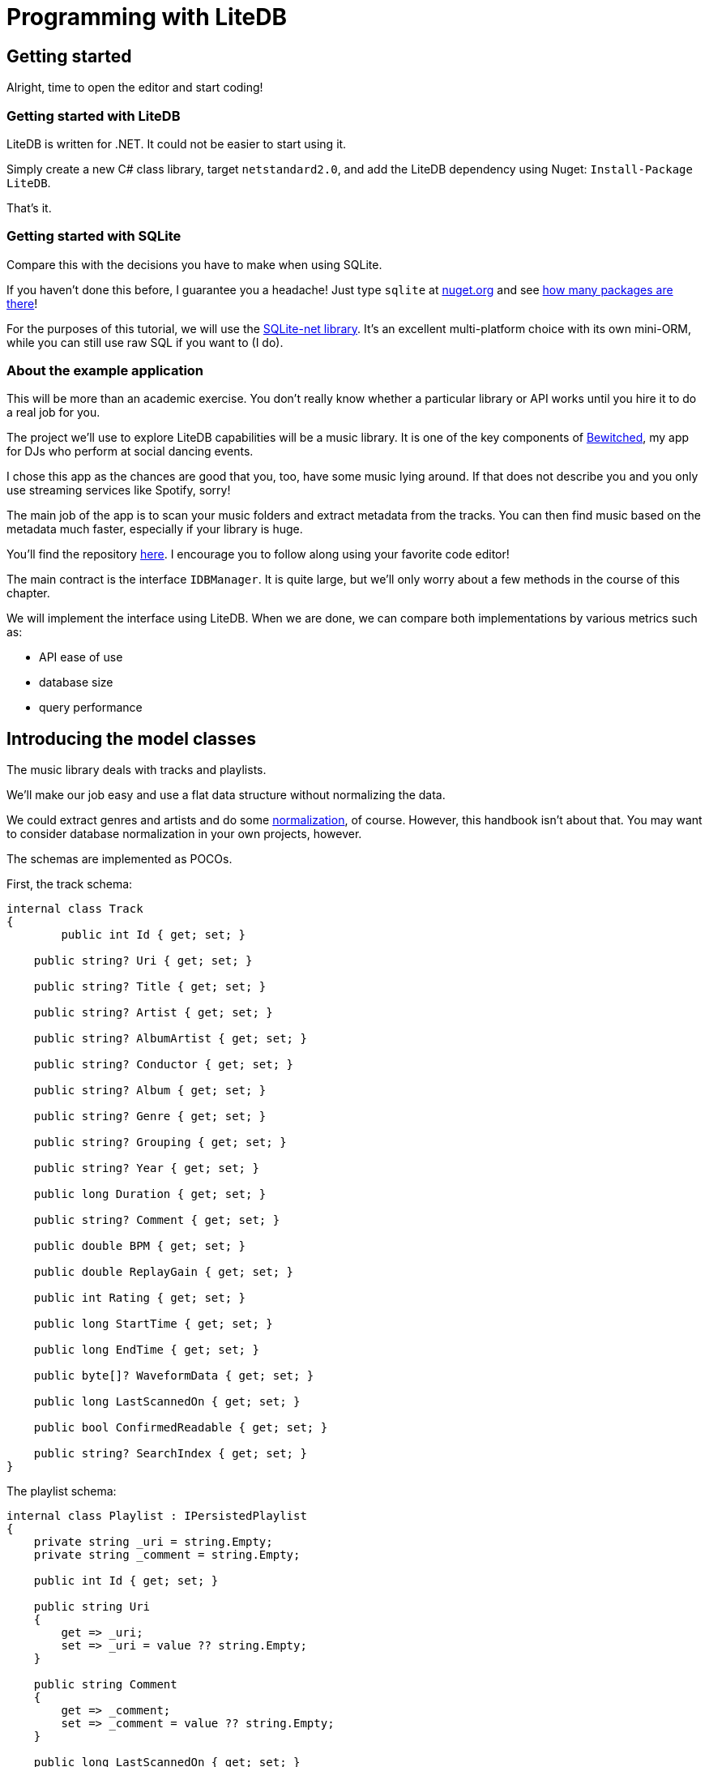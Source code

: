 = Programming with LiteDB

== Getting started

Alright, time to open the editor and start coding!

=== Getting started with LiteDB

LiteDB is written for .NET.
It could not be easier to start using it.

Simply create a new C# class library, target `netstandard2.0`, and add the LiteDB dependency using Nuget: `Install-Package LiteDB`.

That's it.

=== Getting started with SQLite

Compare this with the decisions you have to make when using SQLite.

If you haven't done this before, I guarantee you a headache!
Just type `sqlite` at http://nuget.org[nuget.org] and see https://www.nuget.org/packages?q=sqlite[how many packages are there]!

For the purposes of this tutorial, we will use the https://github.com/praeclarum/sqlite-net[SQLite-net library].
It's an excellent multi-platform choice with its own mini-ORM, while you can still use raw SQL if you want to (I do).

=== About the example application

This will be more than an academic exercise.
You don't really know whether a particular library or API works until you hire it to do a real job for you.

The project we'll use to explore LiteDB capabilities will be a music library.
It is one of the key components of https://tomaskohl.com/apps/bewitched/[Bewitched], my app for DJs who perform at social dancing events.

I chose this app as the chances are good that you, too, have some music lying around.
If that does not describe you and you only use streaming services like Spotify, sorry!

The main job of the app is to scan your music folders and extract metadata from the tracks.
You can then find music based on the metadata much faster, especially if your library is huge.

You'll find the repository https://github.com/teekay/litedb-sqlite-handbook[here].
I encourage you to follow along using your favorite code editor!

The main contract is the interface `IDBManager`.
It is quite large, but we'll only worry about a few methods in the course of this chapter.

We will implement the interface using LiteDB.
When we are done, we can compare both implementations by various metrics such as:

* API ease of use
* database size
* query performance

== Introducing the model classes

The music library deals with tracks and playlists.

We'll make our job easy and use a flat data structure without normalizing the data.

We could extract genres and artists and do some https://en.wikipedia.org/wiki/Database_normalization[normalization], of course.
However, this handbook isn't about that.
You may want to consider database normalization in your own projects, however.

The schemas are implemented as POCOs.

First, the track schema:

[,csharp]
----
internal class Track
{
        public int Id { get; set; }

    public string? Uri { get; set; }

    public string? Title { get; set; }

    public string? Artist { get; set; }

    public string? AlbumArtist { get; set; }

    public string? Conductor { get; set; }

    public string? Album { get; set; }

    public string? Genre { get; set; }

    public string? Grouping { get; set; }

    public string? Year { get; set; }

    public long Duration { get; set; }

    public string? Comment { get; set; }

    public double BPM { get; set; }

    public double ReplayGain { get; set; }

    public int Rating { get; set; }

    public long StartTime { get; set; }

    public long EndTime { get; set; }

    public byte[]? WaveformData { get; set; }

    public long LastScannedOn { get; set; }

    public bool ConfirmedReadable { get; set; }

    public string? SearchIndex { get; set; }
}
----

The playlist schema:

[,csharp]
----
internal class Playlist : IPersistedPlaylist
{
    private string _uri = string.Empty;
    private string _comment = string.Empty;

    public int Id { get; set; }

    public string Uri
    {
        get => _uri;
        set => _uri = value ?? string.Empty;
    }

    public string Comment
    {
        get => _comment;
        set => _comment = value ?? string.Empty;
    }

    public long LastScannedOn { get; set; }
}
----

Then there's a collection that maps tracks to playlists.

[,sql]
----
internal class PlaylistTrack
{
    public int PlaylistId { get; set; }
    public int TrackId { get; set; }
    public int Position { get; set; }
    public long CreatedAt { get; set; }
}
----

This is a leftover from the SQLite implementation, which used a table to map tracks to playlists.
We will refactor this later: in LiteDB, we can have embedded documents, and fields can reference documents in other collections, similar to how SQL databases support cross-table references.

With this model, we can support an app that scans folders for music files, extracts metadata from them, and stores them for analysis and queries.

== Creating test data

Let's build our database first so that you can work with your own music.
That way, you won't have to deal with my odd musical taste (I am a tango nerd 🤓).

Clone the https://github.com/teekay/litedb-sqlite-handbook[git repository] or download the published binary.

The program does not need to be installed.
Open Terminal and run:

[,powershell]
----
.\MusicLibrary.Cli.exe scan -d litedb -i path-to-your-music -o path-to-generated-database-file
----

The first argument `-d` determines the DB API to use (`sqlite` or `litedb`).
The argument `-i` specifies the path to your music folder, e.g., `C:\Users\John\Music`.
The last argument `-o` controls where you want the program to store the generated database.

The program will run for a while, depending on your library's size.
It will output the names of scanned folders and how far along it is in percent.+++<aside>+++💡 The program only reads the metadata in your music files.
It does not change anything in them.+++</aside>+++

== Creating the database schema

SQLite has tables, LiteDB has collections.

The two are not identical concepts, but we will treat them as such anyway.

You can create your database schema in SQLite upfront.
That option does not exist in LiteDB.
LiteDB creates a collection when you insert the first document into it or when you create one or more indices.+++<aside>+++💡 When using SQLite-net, you don't have to create the database schema first either;
the library can do it for you when you call `Connection.EnsureTable+++<CreateTable>+++`. Compare: | SQLite-net | LiteDB | | --- | --- | | Connection.CreateTable+++<track>++++++</track>+++(); // collection is created now if it does not exist | var tracks = db.GetCollection+++<track>++++++</track>+++("tracks"); tracks.EnsureIndex(t \=> t.Uri); // collection is created now if it does not exist | </aside> Notice that we're talking about a schema even though LiteDB does not force you to have one. For anything bigger than a toy project or a one-off prototype, you will end up designing the schema with a similar level of precision that you would for a SQL database. You will have objects that have properties, most often strongly-typed, and these objects either map to one or more tables or one or more documents. ### About indices Having well-designed indexes will add a positive performance boost to your queries. We will test that later. LiteDB implements [just one type of index](https://www.litedb.org/docs/indexes/) called "`Skip lists`". It supports "`normal`" field indexes, indexes on array fields, and indexes with expressions. SQLite has the upper hand here, supporting all kinds of indexes, including [indexes on expressions, unique indexes, partial indexes](https://www.litedb.org/docs/indexes/), etc. Whether or not this makes any difference to your app performance is an open question. We'll try to answer it at least partially when comparing query performance between SQLite and LiteDB later in this document. ## Creating your model classes How do you code your persistence layer using LiteDB? You have several options, and you can mix and match them to fit your needs. ### Working with documents A LiteDB document - `BsonDocument` - is a collection of key-value pairs. You can work [directly with documents](https://github.com/mbdavid/LiteDB/wiki/BsonDocument) like this: ```csharp var track = new BsonDocument(); track["Title"] = "Corazón, qué has hecho"; track["Artist"] = "Antonio Rodio / Alberto Serna"; track["Year"] = "1943"; // etc. using(var db = new LiteDatabase("music.db")) { var col = db.GetCollection("tracks"); // Insert the document into the database. This will create the collection if it does not exist yet. col.Insert(track); } ``` This is how you would later find your document: ```csharp var track = col.FindOne("$.Title = 'Corazón, qué has hecho'"); ``` This approach might be convenient when your document only has a few properties. Like any dictionary with string keys, it leaves the job of creating and enforcing the schema to you. I would only recommend this approach for the initial prototyping or for small, specialized documents where there is no domain equivalent. ### Using data-transfer objects (DTOs) You can use classes and LINQ to create and manipulate your data in a strongly typed fashion: ```csharp public class Track { public string Title { get; set; } public string Artist { get; set; } public string Year { get; set; } // etc. } using(var db = new LiteDatabase("music.db")) { var col = db.GetCollection("tracks"); // Insert the document into the database. This will create the collection if it does not exist yet. col.Insert( new Track { Title = "Corazón, qué has hecho", Artist = "Antonio Rodio / Alberto Serna", Year = "1943" }); } ``` This is how you would later find your document: ```csharp var track = col.FindOne(t \=> t.Title = "Corazón, qué has hecho"); ``` Notice that thanks to strong types, you can now use LINQ to query your database. More on that later. While I am not a big fan of DTOs, this approach has the easiest API. I would advise you to keep your DTOs private to your database layer and convert them to proper domain objects to use in your app. ### Using a custom mapper You might be able to skip the DTOs entirely and use a custom mapper to convert your domain objects to documents that LiteDB can store. Suppose you have a class `Song` that encapsulates track metadata and provides an audio stream for playback: ```csharp public class Song { public Song(string path, string title, string artist) { Path = path; Title = title; Artist = artist; Length = LengthFromMetadata(); // assume this reads the length of the decoded byte stream } public string Path { get; } public string Title { get; } public string Artist { get; } public long Length { get; } // other metadata public Stream Notes() { // read the audio file and return a PCM stream, for example } } ``` You might not need to do anything special to serialize your class to a `BsonDocument`. You can, however, customize the serialization. You can decide what the document ID should be, which fields to store, and how to name the fields in the document. For simple classes, the built-in fluent mapper works great. ```csharp var mapper = BsonMapper.Global; mapper.Entity+++<Song>+++() .Id(x \=> $"{x.Title}|{x.Artist}") // set a custom ID .Ignore(x \=> x.Length) // do not store this property .Field(x \=> x.Title, "Name") // choose a different name for a property .Ctor(doc \=> new Song(doc["Path"], doc["Name"], doc["Artist"])); // tell LiteDB how to construct your domain object ``` If your class is more complex or you have special needs, you can define how the class instance should be (de)serialized. For example, you could choose to store track duration in seconds instead of ticks. This is how you would do it: ```csharp var mapper = new BsonMapper(); // or BsonMapper.Global mapper.RegisterType+++<TimeSpan>+++( serialize: t \=> t.TotalSeconds, deserialize: bson \=> TimeSpan.FromSeconds(bson.AsDouble) ); ``` Or, you could empower your model class and create a serialization method as well as a constructor that accepts a `BsonDocument`, parses its fields, and populates its own properties: ```csharp var mapper = new BsonMapper(); // or BsonMapper.Global mapper.RegisterType+++<track>++++++</track>+++( serialize: t \=> t.AsDocument(), deserialize: bson \=> new Track(bson.AsDocument) ); ``` I found out during my tests that using this approach yielded an approx. 20% performance gain compared to letting LiteDB do the conversion between the `BsonDocument` and the model class on its own. This is probably because this way, you don't pay the reflection tax. +++<aside>+++💡 You can inspect the source code of `Track.cs` to examine the details of both the serialization method `ToDocument()` as well as the constructor that converts the `BsonDocument` instance to class.+++</aside>+++ ### Using a specialized constructor Alternatively, you can annotate a constructor with the attribute `[BsonCtor]` and tell LiteDB how to convert a `BsonDocument` to your class instance. Defying reasonable expectations, the constructor can't have a single argument of type `BsonDocument` but rather a list of attributes to be assigned to the class properties (see [this Github issue](https://github.com/mbdavid/LiteDB/issues/1699)). The constructor arguments should have the same name as the properties, although the case does not matter. This is how you would do it: ```csharp public class Song { public Song() { Length = ReadLength(); } [BsonCtor] // \<- here public Song(string path, string tItLe, string Artist) : base() { this.Title = tItLe; this.Path = path; this.Artist = Artist; } private long ReadLength() { // e.g. read the stream length from metadata } public string Title { get; } public string Path { get; } public string Artist { get; } public long Length { get; } } ``` I would advise against using this approach. It's useless for DTOs (use public getters and setters instead), and it would marry your domain classes to the persistence layer if you used it there. If you don't want to use DTOs and would rather map directly between your domain objects and documents, use the fluent API and/or custom entity serialization. This gives you the most flexibility and lets you keep your concerns separate. ## Making queries How do you get data out of LiteDB? You have several options. ### Using SQL Let's say we want to retrieve a list of all musical genres from tracks in our library. This is an analytical operation, and the result is a list of string values. You could use LINQ both with SQLite-net and LiteDB to get this information. However, I think using SQL is more elegant. This is what the SQLite-net implementation looks like: ```csharp public IEnumerable+++<string>+++Genres() { return Connection.QueryScalars+++<string>+++( "select distinct genre from tracks where genre is not null order by genre"); } ``` Compare with LiteDB: ```csharp public IEnumerable+++<string>+++Genres() { return db.Execute(@"select distinct(*.Genre) as genres from tracks where $.Genre != null order by $.Genre") .Current["genres"] .AsArray .Select(x \=> x.AsString); } ``` There's just a little bit more work involved here to grab the results array and map each `BsonValue` instance to a string. ### Using LINQ A very common use case is to fetch tracks by a certain artist or of a certain genre. In this case, you want to receive all the information. You'll convert the result set to your domain objects and work with them in your app. Both SQLite-net and LiteDB have a LINQ API. The implementation differs by the extent to which they implement the LINQ API. SQLite-net: ```csharp public IEnumerable+++<ITrack>+++ByGenreWithLinq(string genreName) { return (string.IsNullOrWhiteSpace(genreName) || string.IsNullOrEmpty(genreName) ? Connection.Table+++<track>++++++</track>+++().Where(t \=> t.Genre == null || t.Genre == @"" || t.Genre == @" ") : Connection.Table+++<track>++++++</track>+++().Where(t \=> t.Genre == genreName)) .OrderBy(t \=> t.Artist) .ThenBy(t \=> t.Title) .Select(ModelMappedToITrack); } ``` LiteDB: ```csharp public IEnumerable+++<ITrack>+++ByGenre(string genreName) { var col = db.GetCollection+++<track>++++++</track>+++("tracks"); return (string.IsNullOrWhiteSpace(genreName) ? col.Query() .Where(t \=> t.Genre == null || t.Genre == string.Empty || t.Genre == " ") : col.Query() .Where(t \=> t.Genre == genreName)) .ToList() .OrderBy(t \=> t.Artist) .ThenBy(t \=> t.Title) .Select(ModelMappedToITrack); } ``` LiteDB does not support ordering the results by more than one column, hence we're ordering the returned data set with LINQ after we've received the data from LiteDB. +++<aside>+++💡 The `ITrack` interface is a contract for the domain object.
The last method call (`ModelMappedToITrack`) does the conversion from the DTO to the domain object.
We don't have to worry about the domain objects here;
those exist to support the playback of the actual audio files and populate the GUI of the Bewitched app.+++</aside>+++ ## Adding, updating, and deleting documents TODO: this section does not have SQLite-net code samples ### Using collection methods We've seen that adding a new document to LiteDB is trivial. You ask the database to give you a reference to a particular collection: ```csharp var col = db.GetCollection+++<track>++++++</track>+++("tracks"); ``` Then, after instantiating your model and filling it with values, you ask the collection to insert the document: ```csharp var track = new Track(); // populate the properties col.Insert(track); ``` LiteDB also gives you a way to do a bulk insert of several models in one go: ```csharp var tracks = new List+++<track>++++++</track>+++() { new Track() { Uri = @"C:\Users\John\Music\song1.mp3" }, new Track() { \... }, // etc. } col.InsertBulk(tracks); ``` For updating, the API is similarly straightforward: ```csharp var track = col.FindOne(t \=> t.Uri == somePath); // do your updating col.Update(track); ``` When the time comes to delete a particular record, you have a few options: - Delete a record by its ID: `col.Delete(track.Id)` - Bulk delete using an expression: `col.DeleteMany($"$.PlaylistId = {[playlist.Id](http://playlist.id/)}")` (here, the collection contains IDs of tracks used in a particular playlist, and we are removing all that are associated with a particular playlist) ### Using SQL You can accomplish the same results using the LiteDB SQL API. We've seen the Read example above when discussing how to fetch a list of genres from our music library. Using the SQL API for update operations can be useful when running bulk operations on multiple documents, e.g., when you change your schema and need to update existing documents. Suppose you want to add a convenience field `DisplayTitle` that combines the track artist and title (you would normally do this in your domain object, of course): ```csharp db.Execute("update songs set DisplayTitle = join([$.Artist, ': ', $.Title])"); ``` Likewise, say you deleted all songs by a given band because you grew tired of them, this is how you would delete them from the database with the SQL API: ```csharp db.Execute("delete songs where Artist = 'Boomers'"); ``` +++<aside>+++💡 Notice the syntax is `delete <collectionName` not `delete FROM+++<collectionName>+++` </aside> Cool, isn't it? What's also very cool is the built-in support for populating your database from a JSON file. You can export JSON from your source (be it an API or another database - both SQLite and Postgres, among others, can do this for you) and import it into LiteDB like this: ```sql insert into collectionname:int from $file('/path/to/file') ``` +++<aside>+++💡 The type information after the colon (`collectionname:int`) specifies what kind of primary key you want - it can be an ObjectId (default), int, long, or GUID.+++</aside>+++ We will look into this in the migration chapter. ## Embedded documents and collection references SQL databases encourage you to normalize your schema to eliminate redundancy and ensure the integrity of your data. Document databases have no such ambition. By design, they have far fewer constraints that you could use to map relationships between documents. The way you enforce these in SQL databases is by using foreign keys. Here, SQLite is intentionally less strict and even has [foreign key constraints](https://sqlite.org/foreignkeys.html) disabled by default. This can be convenient when you are working with "`dirty`" data. LiteDB has no foreign keys. It has two features that let you map relationships between entities: - embedded documents - collection references ### Embedded documents Suppose we refactored our model class like this: ```csharp public class Track { public int Id { get; set; } public string Uri { get; set; } public Metadata Meta { get; set; } } public class Metadata { public string? Title { get; set; } public string? Artist { get; set; } public string? AlbumArtist { get; set; } public string? Conductor { get; set; } // etc. } ``` The metadata for each track would now be an embedded document. Since the metadata is unique to each track, that might be the right design choice. You can still make easy queries to look up tracks with specified metadata. There's really nothing special about this; document databases give you this feature "`for free.`" ### Collection references Now consider again the collection that maps how tracks are being used in playlists: ```csharp internal class PlaylistTrack { public int PlaylistId { get; set; } public int TrackId { get; set; } public int Position { get; set; } public long CreatedAt { get; set; } } ``` This would be the correct design for a relational database: each property would map to a table column, and you would have foreign key relationships for `TrackId` and `PlaylistId`. In SQL, this is how you would fetch all tracks from a given playlist: ```csharp var tracks = Connection.Query+++<track>++++++</track>+++($"select t.* from Track t join PlaylistTracks pt on (t.Id=pt.TrackId) where pt.PlaylistId=? order by pt.Position", playlistId); ``` You can still use this pattern with LiteDB, albeit enforcing your relationship constraints in code instead. When looking up tracks from a particular playlist, you would make two queries: 1. Fetch records from the `playlist_tracks` collection for a given `PlaylistId`: ```csharp var tracksIds = db.GetCollection+++<PlaylistTrack>+++("playlist_tracks") .Query() .Where(pt \=> pt.PlaylistId == playlistId) .OrderBy(pt \=> pt.Position) .ToList() .Select(pt \=> pt.TrackId); ``` 1. Fetch all tracks matching the returned IDs: ```csharp db.GetCollection+++<track>++++++</track>+++("tracks") .Query() .Where($"$._id in ([{string.Join(",", trackIds)}])"); ``` You can accomplish the same thing in one query using collection references. First, we refactor the `PlaylistTrack` model: ```csharp internal class PlaylistTrack { public int PlaylistId { get; set; } public Track Track { get; set; } public int Position { get; set; } public long CreatedAt { get; set; } } ``` Then we tell LiteDB to store `Track` as a reference to the `tracks` collection: ```csharp BsonMapper.Global.Entity+++<PlaylistTrack>+++() .DbRef(pt \=> pt.Track, "tracks"); ``` Alternatively, you could annotate the `Track` property using `BsonRef` to achieve the same result: ```csharp internal class PlaylistTrack { public int PlaylistId { get; set; } [BsonRef("tracks")] // \<- here public Track Track { get; set; } public int Position { get; set; } public long CreatedAt { get; set; } } ``` Choose whichever approach works better in your scenario. The query looks like this: ```csharp var tracks = db.GetCollection+++<PlaylistTrack>+++("playlist_tracks") .Query() .Include(pt \=> pt.Track) // \<- here .Where(pt \=> pt.PlaylistId == playlistId) .OrderBy(pt \=> pt.Position) .ToList() .Select(pt \=> MappedToDomain(pt.Track)) ``` Notice that all you have to do is to ask LiteDB to fetch the related document using the `Include` method call. Neat, isn't it? Or, you can utilize the SQL API: ```csharp db.Execute($"SELECT $.Track FROM playlist_tracks INCLUDE $.Track WHERE $.PlaylistId={playlist.Id} ORDER BY $.Position") .ToEnumerable() .Select(doc \=> MappedToDomain(new Track(doc["Track"].AsDocument))); ``` In my tests, the LINQ API performed a little better. Fetching took 54 ms. using LINQ and 66 ms. using SQL. ## Concurrency considerations While you can have multiple readers attached to the same database, you will quickly run into problems if you were to have several threads attempting to execute database writes at the same time. Neither SQLite nor LiteDB is a client/server database, and neither supports parallel write operations. If your app is single-threaded (e.g., a simple console tool), you might get away with ignoring this limitation. In most real-world use cases, you'll want to ensure that all database transactions are committed sequentially and that you have exactly one active database connection for writes. This isn't terribly difficult to enforce, especially if you are using dependency injection. You will open the database connection at your application's startup and dispose of it when the app shuts down. In multi-threading scenarios, you'll also want to enforce the sequential nature of all commits. In the music library project that we're working on, we are using a class `SequentialDbWriter` that internally uses an instance of `[BlockingCollection+++<T>+++](https://docs.microsoft.com/en-us/dotnet/api/system.collections.concurrent.blockingcollection-1?view=net-6.0)` where `T` is an `Action`. It exposes a method that the `LiteDbMusicLibrary` instance calls to perform an INSERT, UPDATE, or DELETE operation: ```csharp public void Commit(Action commitAction) { if (_commitQueue.IsAddingCompleted) return; _commitQueue.Add(commitAction); // this is the BlockingCollection+++<T>+++instance } ``` It runs a loop on another thread, and whenever an item is added to the `_commitQueue`, it invokes the passed `commitAction`. This way performs well even in demanding scenarios, e.g., when you scan your entire music library for the first time. ## Performance shoot-out Time to test for performance. A note about my testing methodology: it is not scientific. 🤣 We are not comparing the performance using tools that could be considered "`native`" or "`official,`" such as the [SQLite client](https://sqlite.org/cli.html) or the [LiteDB Studio](https://github.com/mbdavid/LiteDB.Studio). We are interested in the real-world performance using the databases in a .NET application. The tests used the command-line tool I have included in the collateral to this handbook, built with the Release configuration. Given a contract specified in the interface `IDBManager`, I will make an implementation using SQLite-net and LiteDB. For each method, I will try to use a similar approach in both implementations. So, for instance, if a given method can accomplish its task with SQL, I used the SQL API for both databases. Of course, even as they might look similar on the surface, each uses a different code "`under the hood.`" ### **Test setup** The test machine had the following specs: - AMD Ryzen 3950X (16 cores, 32 threads) - 64 GB RAM - Samsung 970 EVO 1 TB M2 SSD - Seagate BarraCuda 4 TB SATA HDD As LiteDB uses write-ahead logging (WAL) to ensure transaction integrity, I enabled WAL for SQLite, too (SQLite has [a few other options](https://sqlite.org/pragma.html#pragma_journal_mode), and WAL is only available from version 3.7). Since the application runs on a single thread, all write methods commit directly (see Concurrency considerations above). All tests run with the program compiled in the Release configuration. ### **The initial scanning** My music library had 8328 at the time of writing. The program iterates all folders, reads metadata from the music files, and syncs them with the database. Results when reading from the SSD: | SQLite-net | LiteDB | | --- | --- | | 1 minute 23 seconds | 1 minute 27 seconds | The results varied by a few seconds when repeated. Result: a draw. As one would expect, the operation takes longer when the data is on an HDD. | SQLite-net | LiteDB | | --- | --- | | 3 minutes 25 sec | 3 minutes 18 seconds | Since I/O is the limiting factor here, there was no clear winner here either. The size of the database file after the scanning finished was: | SQLite | LiteDB | | --- | --- | | 6.8 MB | 13 MB | I would attribute the difference to the fact that LiteDB is schemaless, and so each document must store all of its metadata. ### Query performance Let's compare the speed of a few typical queries. Some of these queries represent use cases that the application implements. I have added others, e.g., a few bulk operations, to gather additional data points. Get a list of all genres (67 in my collection): ```csharp // SQLite-net: public IEnumerable+++<string>+++Genres() { return Connection.QueryScalars+++<string>+++( "SELECT DISTINCT Genre FROM Track WHERE Genre IS NOT NULL ORDER BY Genre"); } // LiteDB: public IEnumerable+++<string>+++Genres() { return db.Execute( @"select distinct(*.Genre) as genres from tracks where $.Genre != null order by $.Genre") .Current["genres"] .AsArray .Select(x \=> x.AsString); } ``` | SQLite | LiteDB | | --- | --- | | 2 ms. | 42 ms. | Get a list of tracks by genre - given 5185 Tango tracks in my collection: ```csharp // SQLite-net: public IEnumerable+++<ITrack>+++ByGenre(string genreName) { return (string.IsNullOrWhiteSpace(genreName) || string.IsNullOrEmpty(genreName) ? Connection.Table+++<track>++++++</track>+++().Where(t \=> t.Genre == null || t.Genre == @"" || t.Genre == @" ") : Connection.Table+++<track>++++++</track>+++().Where(t \=> t.Genre == genreName)) .OrderBy(t \=> t.Artist).ThenBy(t \=> t.Title) .Select(ModelMappedToITrack); } // LiteDB: public IEnumerable+++<ITrack>+++ByGenre(string genreName) { return (string.IsNullOrWhiteSpace(genreName) ? _tracks.Query() .Where(t \=> t.Genre == null || t.Genre == string.Empty || t.Genre == " ") : _tracks.Query() .Where(t \=> t.Genre == genreName)) .ToList() .OrderBy(t \=> t.Artist) .ThenBy(t \=> t.Title) .Select(MappedToDomain); } ``` | SQLite | LiteDB | | --- | --- | | 88 ms. | 92 ms. | The same query implemented using SQL: ```csharp // SQLite-net: public IEnumerable+++<ITrack>+++ByGenre(string genreName) { return (string.IsNullOrWhiteSpace(genreName) || string.IsNullOrEmpty(genreName) ? Connection.Query+++<track>++++++</track>+++("SELECT * FROM Track WHERE Genre IS NULL OR Genre=? OR Genre=? ORDER BY Artist, Title`", string.Empty, @" ") : Connection.Query+++<track>++++++</track>+++("SELECT * FROM Track WHERE Genre=? ORDER BY Artist, Title`", genreName)) .Select(ModelMappedToITrack); } // LiteDB: public IEnumerable+++<ITrack>+++ByGenre(string genreName) { var condition = string.IsNullOrWhiteSpace(genreName) ? " is null or $.Genre = \"\" or $.Genre = \" \"" : $" = \"\{genreName}\""; var sql = $"select $ from tracks where $.Genre \{condition}"; return db.Execute(sql) .ToEnumerable() .Select(doc \=> new Track(doc.AsDocument)) .ToList() .OrderBy(t \=> t.Artist) .ThenBy(t \=> t.Title) .Select(MappedToDomain); } ``` | SQLite | LiteDB | | --- | --- | | 77 ms. | 98 ms. | Insert a batch of 1000 tracks one by one: ```csharp // SQLite-net: public void Save(ITrack source) { var model = _servesTracks.MappedToModel(source); _dbWriter.Commit(model.Id == 0 ? (Action)(() \=> Connection.Insert(model)) : () \=> Connection.Update(model)); } // LiteDB: public void Save(ITrack track) { var model = MappedToModel(track); _dbWriter.Commit(model.Id == 0 ? (Action)(() \=> _tracks.Insert(model)) : () \=> _tracks.Update(model)); } ``` | SQLite | LiteDB | | --- | --- | | 170 ms. | 160 ms. | Delete a batch of 1000 tracks one by one and also remove them from playlists: ```csharp // SQLite-net: public void Forget(string path) { _servesTracks.InDirectory(path).ToList() .ForEach(found \=> { _dbWriter.Commit(() \=> { Connection.Execute(@"delete from PlaylistTracks where TrackId=?", found.Id); Connection.Execute(@"delete from Track where Id=?", found.Id); }); }); } // LiteDB: private void Forget(string path) { var pathCi = path.ToLowerInvariant(); var findSql = $"select $._id from tracks where $.Uri = \"{EscapePath(pathCi)}\""; var trackIds = db.Execute(findSql) .ToEnumerable() .Select(doc \=> doc["_id"].AsInt32) .ToList(); if (!trackIds.Any()) { return; } trackIds.ForEach(trackId \=> _dbWriter.Commit(() \=> { var deleteFromPlaylistsSql = $"delete playlist_tracks where $.TrackId = \{trackId}"; db.Execute(deleteFromPlaylistsSql); var deleteFromTracksSql = $"delete tracks where $._id = \{trackId}"; db.Execute(deleteFromTracksSql); }) ); } ``` | SQLite | LiteDB | | --- | --- | | 2 - 3s. | 30 s. 😱 | Wow! This implementation clearly goes against LiteDB strengths, so let's try another: ```csharp // SQLite-net: internal void ForgetUsingTableMethods(string path) { _servesTracks.InDirectory(path).ToList() .ForEach(found \=> { _dbWriter.Commit(() \=> { var trackInPlaylists = Connection.Table+++<PlaylistTrack>+++().Where(pt \=> pt.TrackId == found.Id).ToList(); trackInPlaylists.ForEach(pt \=> Connection.Delete+++<PlaylistTrack>+++(pt.Id)); Connection.Delete+++<track>++++++</track>+++(found.Id); }); }); } // LiteDB: public void Forget(string path) { var tracks = _tracks.Query().Where(t \=> t.Uri == path).ToList(); tracks.ForEach(track \=> _dbWriter.Commit(() \=> { _playlistTracks.DeleteMany($"$.TrackId = {track.Id}"); _tracks.DeleteMany($"$._id = {track.Id}"); }) ); } ``` | SQLite | LiteDB | | --- | --- | | 1.5 s. | 30 s. 😱 | Nope, that wasn't it. Contrary to my expectation, the alternative SQLite-net implementation performed better than the previous one using SQL, while LiteDB took 30 seconds again to complete the task. OK, so when removing a large batch of records, it might be better to utilize the "`bulk operations`" methods, right? Let's see. Delete 1000 tracks in batches of 50 (also removing them from playlists): ```csharp // SQLite-net: public void Forget(IEnumerable+++<ITrack>+++tracks) { var paths = tracks.Select(t \=> t.Uri).ToList(); _dbWriter.Commit(() \=> { Connection.BeginTransaction(); foreach (var chunk in paths.Chunk(50)) { var @params = chunk.ToArray(); var trackIds = Connection.QueryScalars+++<int>+++($"select Id from Track where Filepath in ({string.Join(", ", chunk.Select(p \=> @"?"))})", @params).Select(id \=> (object)id).ToArray(); var deleteFromPlaylistSql = $"delete from PlaylistTracks where TrackId in ({string.Join(", ", trackIds.Select(p \=> @"?"))})"; Connection.Execute(deleteFromPlaylistSql, trackIds); Connection.Execute($"delete from Track where Id in ({string.Join(", ", trackIds.Select(p \=> @"?"))})", trackIds); } Connection.Commit(); }); } // LiteDB: public void Forget(IEnumerable+++<ITrack>+++tracks) { var paths = tracks.Select(t \=> t.Uri).ToList(); _dbWriter.Commit(() \=> { foreach (var chunk in paths.Chunk(50)) { var findSql = $"select $._id from tracks where $.Uri in ([{string.Join(", ", chunk.Select(p \=> $"\"{EscapePath(p)}\""))}])"; var trackIds = db.Execute(findSql) .ToEnumerable() .Select(doc \=> doc["_id"].AsInt32) .ToList(); var deleteFromPlaylistsSql = $"delete playlist_tracks where TrackId in ([{string.Join(", ", trackIds)}])"; db.Execute(deleteFromPlaylistsSql); var deleteFromTracksSql = $"delete tracks where _id in ([{string.Join(", ", trackIds)}])"; db.Execute(deleteFromTracksSql); } }); } ``` | SQLite | LiteDB | | --- | --- | | 70 - 140 ms. | 2.5 s. | LiteDB performs way better here, although SQLite still has the upper hand. Lastly, let's fetch all tracks from a given playlist: ```csharp // SQLite-net: public IEnumerable+++<ITrack>+++Contents(IPersistedPlaylist playlist) { const string sql = @"SELECT a.* FROM Track a JOIN PlaylistTracks b WHERE b.PlaylistId=? AND a.Id=b.TrackId ORDER BY b.Position"; return Connection.Query+++<track>++++++</track>+++(sql, playlist.Id).Select(ModelMappedToITrack); } // LiteDB: public IEnumerable+++<ITrack>+++Contents(IPersistedPlaylist playlist) { return _playlistTracks.Query() .Include(pt \=> pt.Track) .Where(pt \=> pt.PlaylistId == playlist.Id) .OrderBy(pt \=> pt.Position) .ToList() .Select(pt \=> MappedToDomain(pt.Track)); } ``` | SQLite | LiteDB | | --- | --- | | 5 ms. | 52 s. | | Results | 5 ms. | 52 ms. | ### Summary and conclusions In all but one test, the SQLite-net implementation fared better. Sometimes, way better. The worst performer was the test of deleting a thousand records one by one. By all indications, it's way better to do this in batches. Despite the results, you may very well not feel the difference in real life. Whether a read query takes 5 or 50 milliseconds to complete may not be the limiting factor. If the other parts of your application are well designed, the user may be unable to tell the difference.+++</ITrack>++++++</ITrack>++++++</ITrack>++++++</int>++++++</ITrack>++++++</PlaylistTrack>++++++</PlaylistTrack>++++++</ITrack>++++++</ITrack>++++++</ITrack>++++++</ITrack>++++++</string>++++++</string>++++++</string>++++++</T>++++++</T>++++++</PlaylistTrack>++++++</PlaylistTrack>++++++</PlaylistTrack>++++++</collectionName>++++++</aside>++++++</ITrack>++++++</ITrack>++++++</string>++++++</string>++++++</string>++++++</TimeSpan>++++++</Song>++++++</CreateTable>++++++</aside>+++

